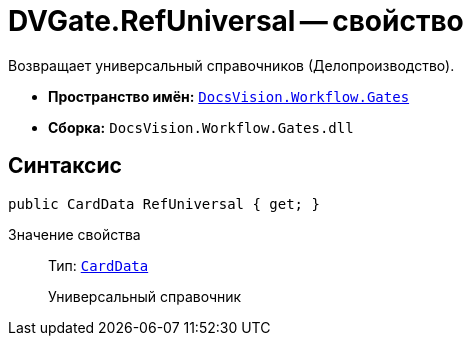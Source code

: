 = DVGate.RefUniversal -- свойство

Возвращает универсальный справочников (Делопроизводство).

* *Пространство имён:* `xref:api/DocsVision/Workflow/Gates/Gates_NS.adoc[DocsVision.Workflow.Gates]`
* *Сборка:* `DocsVision.Workflow.Gates.dll`

== Синтаксис

[source,csharp]
----
public CardData RefUniversal { get; }
----

Значение свойства::
Тип: `xref:api/DocsVision/Platform/ObjectManager/CardData_CL.adoc[CardData]`
+
Универсальный справочник
